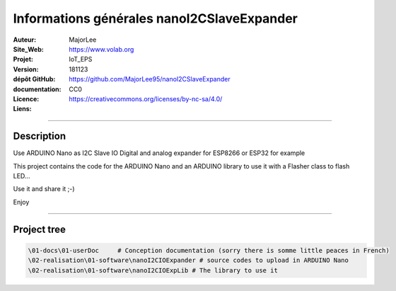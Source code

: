 ==============================================
Informations générales nanoI2CSlaveExpander
==============================================

:Auteur:               MajorLee
:Site_Web:             https://www.volab.org
:Projet:               IoT_EPS
:Version:              181123
:dépôt GitHub:         https://github.com/MajorLee95/nanoI2CSlaveExpander
:documentation:        
:Licence:              CC0
:Liens:                https://creativecommons.org/licenses/by-nc-sa/4.0/

####

Description
============

Use ARDUINO Nano as I2C Slave IO Digital and analog expander for ESP8266 or ESP32 for example

This project contains the code for the ARDUINO Nano and an ARDUINO library to use it with a Flasher class to
flash LED...

Use it and share it ;-)

Enjoy


####

Project tree
=======================

.. code::

    \01-docs\01-userDoc     # Conception documentation (sorry there is somme little peaces in French)
    \02-realisation\01-software\nanoI2CIOExpander # source codes to upload in ARDUINO Nano
    \02-realisation\01-software\nanoI2CIOExpLib # The library to use it
    
    
    
    
    
    
    
    
    
    